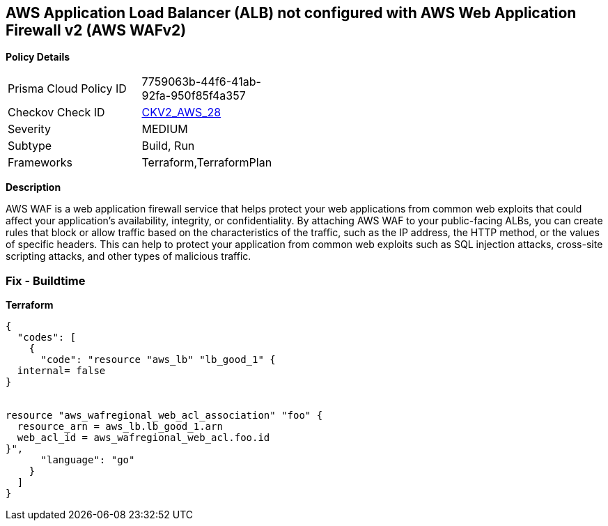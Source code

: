 == AWS Application Load Balancer (ALB) not configured with AWS Web Application Firewall v2 (AWS WAFv2)


*Policy Details* 

[width=45%]
[cols="1,1"]
|=== 
|Prisma Cloud Policy ID 
| 7759063b-44f6-41ab-92fa-950f85f4a357

|Checkov Check ID 
| https://github.com/bridgecrewio/checkov/blob/main/checkov/terraform/checks/graph_checks/aws/ALBProtectedByWAF.yaml[CKV2_AWS_28]

|Severity
|MEDIUM

|Subtype
|Build, Run

|Frameworks
|Terraform,TerraformPlan

|=== 



*Description* 


AWS WAF is a web application firewall service that helps protect your web applications from common web exploits that could affect your application's availability, integrity, or confidentiality.
By attaching AWS WAF to your public-facing ALBs, you can create rules that block or allow traffic based on the characteristics of the traffic, such as the IP address, the HTTP method, or the values of specific headers.
This can help to protect your application from common web exploits such as SQL injection attacks, cross-site scripting attacks, and other types of malicious traffic.

=== Fix - Buildtime


*Terraform* 




[source,go]
----
{
  "codes": [
    {
      "code": "resource "aws_lb" "lb_good_1" {
  internal= false
}


resource "aws_wafregional_web_acl_association" "foo" {
  resource_arn = aws_lb.lb_good_1.arn
  web_acl_id = aws_wafregional_web_acl.foo.id
}",
      "language": "go"
    }
  ]
}
----
